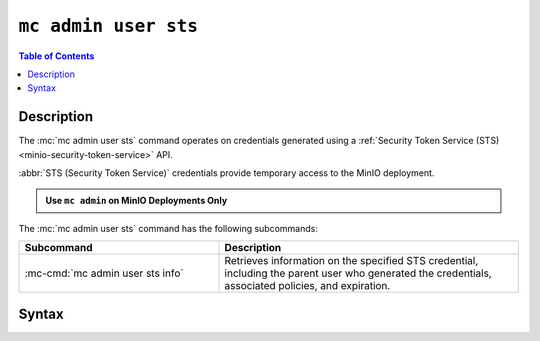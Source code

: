 .. _minio-mc-admin-user-sts:

=====================
``mc admin user sts``
=====================

.. default-domain:: minio

.. contents:: Table of Contents
   :local:
   :depth: 2

.. mc:: mc admin user sts

Description
-----------

.. versionadded:: RELEASE.2023-02-16T19-20-11Z

.. start-mc-admin-user-sts-desc

The :mc:`mc admin user sts` command operates on credentials generated using a :ref:`Security Token Service (STS) <minio-security-token-service>` API.

.. end-mc-admin-user-sts-desc

:abbr:`STS (Security Token Service)` credentials provide temporary access to the MinIO deployment.

.. admonition:: Use ``mc admin`` on MinIO Deployments Only
   :class: note

   .. include:: /includes/facts-mc-admin.rst
      :start-after: start-minio-only
      :end-before: end-minio-only

The :mc:`mc admin user sts` command has the following subcommands:

.. list-table::
   :header-rows: 1
   :widths: 40 60

   * - Subcommand
     - Description

   * - :mc-cmd:`mc admin user sts info`
     - Retrieves information on the specified STS credential, including the parent user who generated the credentials, associated policies, and expiration.

Syntax
------

.. mc-cmd:: info
   :fullpath:

   Retrieves information on the specified STS credential, such as the parent user who generated the credentials, associated policies, and expiration.

   .. tab-set::

      .. tab-item:: EXAMPLE

         The following command retrieves information on the STS credentials with specified access key:

         .. code-block:: shell
            :class: copyable

            mc admin user sts info myminio/ "J123C4ZXEQN8RK6ND35I"

      .. tab-item:: SYNTAX

         .. code-block:: shell
            :class: copyable

            mc [GLOBALFLAGS] admin user sts info \
               [--policy]                        \
               ALIAS                             \
               STSACCESSKEY

   .. mc-cmd:: ALIAS
      :required:

      The :ref:`alias <alias>` of the MinIO deployment for which the STS credentials were generated.

   .. mc-cmd:: STSACCESSKEY
      :required:

      The access key for the STS credentials.

   .. mc-cmd:: --policy
      :optional:

      Prints the policy attached to the specified STS credentials in JSON format.
